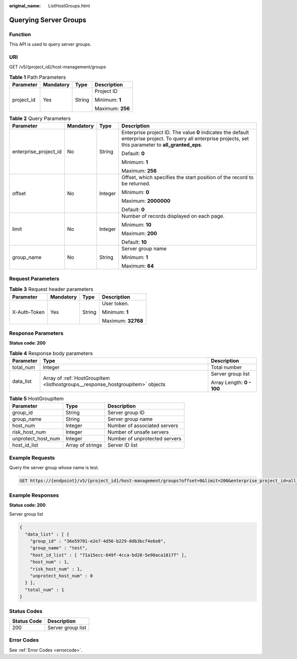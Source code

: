 :original_name: ListHostGroups.html

.. _ListHostGroups:

Querying Server Groups
======================

Function
--------

This API is used to query server groups.

URI
---

GET /v5/{project_id}/host-management/groups

.. table:: **Table 1** Path Parameters

   +-----------------+-----------------+-----------------+------------------+
   | Parameter       | Mandatory       | Type            | Description      |
   +=================+=================+=================+==================+
   | project_id      | Yes             | String          | Project ID       |
   |                 |                 |                 |                  |
   |                 |                 |                 | Minimum: **1**   |
   |                 |                 |                 |                  |
   |                 |                 |                 | Maximum: **256** |
   +-----------------+-----------------+-----------------+------------------+

.. table:: **Table 2** Query Parameters

   +-----------------------+-----------------+-----------------+---------------------------------------------------------------------------------------------------------------------------------------------------------------+
   | Parameter             | Mandatory       | Type            | Description                                                                                                                                                   |
   +=======================+=================+=================+===============================================================================================================================================================+
   | enterprise_project_id | No              | String          | Enterprise project ID. The value **0** indicates the default enterprise project. To query all enterprise projects, set this parameter to **all_granted_eps**. |
   |                       |                 |                 |                                                                                                                                                               |
   |                       |                 |                 | Default: **0**                                                                                                                                                |
   |                       |                 |                 |                                                                                                                                                               |
   |                       |                 |                 | Minimum: **1**                                                                                                                                                |
   |                       |                 |                 |                                                                                                                                                               |
   |                       |                 |                 | Maximum: **256**                                                                                                                                              |
   +-----------------------+-----------------+-----------------+---------------------------------------------------------------------------------------------------------------------------------------------------------------+
   | offset                | No              | Integer         | Offset, which specifies the start position of the record to be returned.                                                                                      |
   |                       |                 |                 |                                                                                                                                                               |
   |                       |                 |                 | Minimum: **0**                                                                                                                                                |
   |                       |                 |                 |                                                                                                                                                               |
   |                       |                 |                 | Maximum: **2000000**                                                                                                                                          |
   |                       |                 |                 |                                                                                                                                                               |
   |                       |                 |                 | Default: **0**                                                                                                                                                |
   +-----------------------+-----------------+-----------------+---------------------------------------------------------------------------------------------------------------------------------------------------------------+
   | limit                 | No              | Integer         | Number of records displayed on each page.                                                                                                                     |
   |                       |                 |                 |                                                                                                                                                               |
   |                       |                 |                 | Minimum: **10**                                                                                                                                               |
   |                       |                 |                 |                                                                                                                                                               |
   |                       |                 |                 | Maximum: **200**                                                                                                                                              |
   |                       |                 |                 |                                                                                                                                                               |
   |                       |                 |                 | Default: **10**                                                                                                                                               |
   +-----------------------+-----------------+-----------------+---------------------------------------------------------------------------------------------------------------------------------------------------------------+
   | group_name            | No              | String          | Server group name                                                                                                                                             |
   |                       |                 |                 |                                                                                                                                                               |
   |                       |                 |                 | Minimum: **1**                                                                                                                                                |
   |                       |                 |                 |                                                                                                                                                               |
   |                       |                 |                 | Maximum: **64**                                                                                                                                               |
   +-----------------------+-----------------+-----------------+---------------------------------------------------------------------------------------------------------------------------------------------------------------+

Request Parameters
------------------

.. table:: **Table 3** Request header parameters

   +-----------------+-----------------+-----------------+--------------------+
   | Parameter       | Mandatory       | Type            | Description        |
   +=================+=================+=================+====================+
   | X-Auth-Token    | Yes             | String          | User token.        |
   |                 |                 |                 |                    |
   |                 |                 |                 | Minimum: **1**     |
   |                 |                 |                 |                    |
   |                 |                 |                 | Maximum: **32768** |
   +-----------------+-----------------+-----------------+--------------------+

Response Parameters
-------------------

**Status code: 200**

.. table:: **Table 4** Response body parameters

   +-----------------------+--------------------------------------------------------------------------------+---------------------------+
   | Parameter             | Type                                                                           | Description               |
   +=======================+================================================================================+===========================+
   | total_num             | Integer                                                                        | Total number              |
   +-----------------------+--------------------------------------------------------------------------------+---------------------------+
   | data_list             | Array of :ref:`HostGroupItem <listhostgroups__response_hostgroupitem>` objects | Server group list         |
   |                       |                                                                                |                           |
   |                       |                                                                                | Array Length: **0 - 100** |
   +-----------------------+--------------------------------------------------------------------------------+---------------------------+

.. _listhostgroups__response_hostgroupitem:

.. table:: **Table 5** HostGroupItem

   ================== ================ =============================
   Parameter          Type             Description
   ================== ================ =============================
   group_id           String           Server group ID
   group_name         String           Server group name
   host_num           Integer          Number of associated servers
   risk_host_num      Integer          Number of unsafe servers
   unprotect_host_num Integer          Number of unprotected servers
   host_id_list       Array of strings Server ID list
   ================== ================ =============================

Example Requests
----------------

Query the server group whose name is test.

.. code-block:: text

   GET https://{endpoint}/v5/{project_id}/host-management/groups?offset=0&limit=200&enterprise_project_id=all_granted_eps&&group_name=test

Example Responses
-----------------

**Status code: 200**

Server group list

.. code-block::

   {
     "data_list" : [ {
       "group_id" : "36e59701-e2e7-4d56-b229-0db3bcf4e6e8",
       "group_name" : "test",
       "host_id_list" : [ "71a15ecc-049f-4cca-bd28-5e90aca1817f" ],
       "host_num" : 1,
       "risk_host_num" : 1,
       "unprotect_host_num" : 0
     } ],
     "total_num" : 1
   }

Status Codes
------------

=========== =================
Status Code Description
=========== =================
200         Server group list
=========== =================

Error Codes
-----------

See :ref:`Error Codes <errorcode>`.
